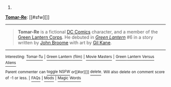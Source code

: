 :PROPERTIES:
:Author: autowikibot
:Score: 1
:DateUnix: 1429214845.0
:DateShort: 2015-Apr-17
:END:

***** 
      :PROPERTIES:
      :CUSTOM_ID: section
      :END:
****** 
       :PROPERTIES:
       :CUSTOM_ID: section-1
       :END:
**** 
     :PROPERTIES:
     :CUSTOM_ID: section-2
     :END:
[[https://en.wikipedia.org/wiki/Tomar-Re][*Tomar-Re*]]: [[#sfw][]]

--------------

#+begin_quote
  *Tomar-Re* is a fictional [[https://en.wikipedia.org/wiki/DC_Comics][DC Comics]] character, and a member of the [[https://en.wikipedia.org/wiki/Green_Lantern_Corps][Green Lantern Corps]]. He debuted in /[[https://en.wikipedia.org/wiki/Green_Lantern][Green Lantern]]/ #6 in a story written by [[https://en.wikipedia.org/wiki/John_Broome_(writer)][John Broome]] with art by [[https://en.wikipedia.org/wiki/Gil_Kane][Gil Kane]].

  * 
    :PROPERTIES:
    :CUSTOM_ID: section-3
    :END:
  [[https://i.imgur.com/EzsrEv6.jpg][*Image*]] [[https://en.wikipedia.org/wiki/File:GreenLantern6TomarRe.jpg][^{i}]]
#+end_quote

--------------

^{Interesting:} [[https://en.wikipedia.org/wiki/Tomar-Tu][^{Tomar-Tu}]] ^{|} [[https://en.wikipedia.org/wiki/Green_Lantern_(film)][^{Green} ^{Lantern} ^{(film)}]] ^{|} [[https://en.wikipedia.org/wiki/Movie_Masters][^{Movie} ^{Masters}]] ^{|} [[https://en.wikipedia.org/wiki/Green_Lantern_Versus_Aliens][^{Green} ^{Lantern} ^{Versus} ^{Aliens}]]

^{Parent} ^{commenter} ^{can} [[/message/compose?to=autowikibot&subject=AutoWikibot%20NSFW%20toggle&message=%2Btoggle-nsfw+cqep45c][^{toggle} ^{NSFW}]] ^{or[[#or][]]} [[/message/compose?to=autowikibot&subject=AutoWikibot%20Deletion&message=%2Bdelete+cqep45c][^{delete}]]^{.} ^{Will} ^{also} ^{delete} ^{on} ^{comment} ^{score} ^{of} ^{-1} ^{or} ^{less.} ^{|} [[http://www.np.reddit.com/r/autowikibot/wiki/index][^{FAQs}]] ^{|} [[http://www.np.reddit.com/r/autowikibot/comments/1x013o/for_moderators_switches_commands_and_css/][^{Mods}]] ^{|} [[http://www.np.reddit.com/r/autowikibot/comments/1ux484/ask_wikibot/][^{Magic} ^{Words}]]
